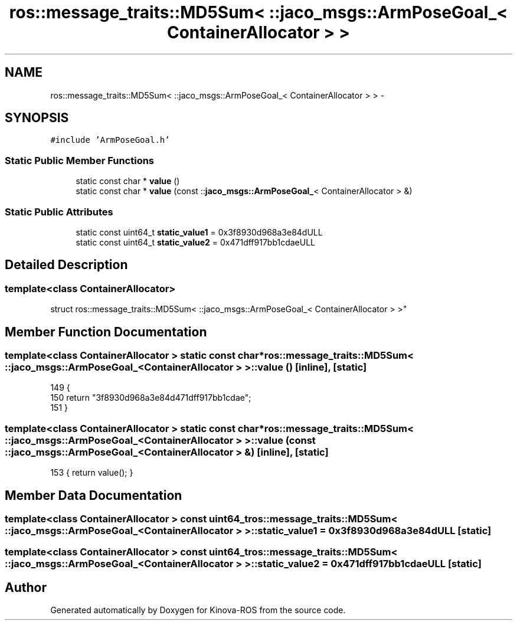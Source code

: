 .TH "ros::message_traits::MD5Sum< ::jaco_msgs::ArmPoseGoal_< ContainerAllocator > >" 3 "Thu Mar 3 2016" "Version 1.0.1" "Kinova-ROS" \" -*- nroff -*-
.ad l
.nh
.SH NAME
ros::message_traits::MD5Sum< ::jaco_msgs::ArmPoseGoal_< ContainerAllocator > > \- 
.SH SYNOPSIS
.br
.PP
.PP
\fC#include 'ArmPoseGoal\&.h'\fP
.SS "Static Public Member Functions"

.in +1c
.ti -1c
.RI "static const char * \fBvalue\fP ()"
.br
.ti -1c
.RI "static const char * \fBvalue\fP (const ::\fBjaco_msgs::ArmPoseGoal_\fP< ContainerAllocator > &)"
.br
.in -1c
.SS "Static Public Attributes"

.in +1c
.ti -1c
.RI "static const uint64_t \fBstatic_value1\fP = 0x3f8930d968a3e84dULL"
.br
.ti -1c
.RI "static const uint64_t \fBstatic_value2\fP = 0x471dff917bb1cdaeULL"
.br
.in -1c
.SH "Detailed Description"
.PP 

.SS "template<class ContainerAllocator>
.br
struct ros::message_traits::MD5Sum< ::jaco_msgs::ArmPoseGoal_< ContainerAllocator > >"

.SH "Member Function Documentation"
.PP 
.SS "template<class ContainerAllocator > static const char* ros::message_traits::MD5Sum< ::\fBjaco_msgs::ArmPoseGoal_\fP< ContainerAllocator > >::value ()\fC [inline]\fP, \fC [static]\fP"

.PP
.nf
149   {
150     return "3f8930d968a3e84d471dff917bb1cdae";
151   }
.fi
.SS "template<class ContainerAllocator > static const char* ros::message_traits::MD5Sum< ::\fBjaco_msgs::ArmPoseGoal_\fP< ContainerAllocator > >::value (const ::\fBjaco_msgs::ArmPoseGoal_\fP< ContainerAllocator > &)\fC [inline]\fP, \fC [static]\fP"

.PP
.nf
153 { return value(); }
.fi
.SH "Member Data Documentation"
.PP 
.SS "template<class ContainerAllocator > const uint64_t ros::message_traits::MD5Sum< ::\fBjaco_msgs::ArmPoseGoal_\fP< ContainerAllocator > >::static_value1 = 0x3f8930d968a3e84dULL\fC [static]\fP"

.SS "template<class ContainerAllocator > const uint64_t ros::message_traits::MD5Sum< ::\fBjaco_msgs::ArmPoseGoal_\fP< ContainerAllocator > >::static_value2 = 0x471dff917bb1cdaeULL\fC [static]\fP"


.SH "Author"
.PP 
Generated automatically by Doxygen for Kinova-ROS from the source code\&.
